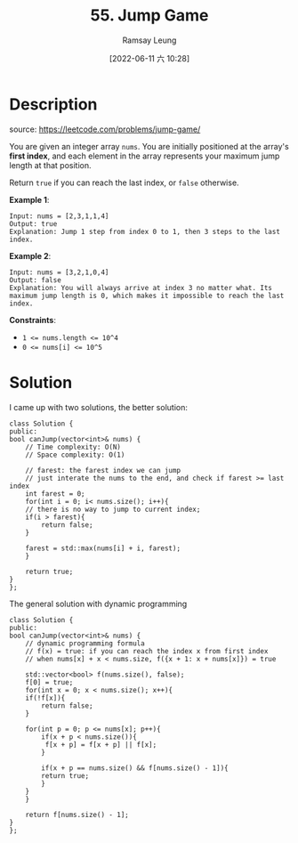 #+LATEX_CLASS: ramsay-org-article
#+LATEX_CLASS_OPTIONS: [oneside,A4paper,12pt]
#+AUTHOR: Ramsay Leung
#+EMAIL: ramsayleung@gmail.com
#+DATE: 2022-06-11 六 10:28
#+HUGO_BASE_DIR: ~/code/org/leetcode_book
#+HUGO_SECTION: docs/000
#+HUGO_AUTO_SET_LASTMOD: t
#+HUGO_DRAFT: false
#+DATE: [2022-06-11 六 10:28]
#+TITLE: 55. Jump Game
#+HUGO_WEIGHT: 55

* Description
  source: https://leetcode.com/problems/jump-game/

  You are given an integer array =nums=. You are initially positioned at the array's *first index*, and each element in the array represents your maximum jump length at that position.

  Return =true= if you can reach the last index, or =false= otherwise.

  *Example 1*:

  #+begin_example
  Input: nums = [2,3,1,1,4]
  Output: true
  Explanation: Jump 1 step from index 0 to 1, then 3 steps to the last index.
  #+end_example

  *Example 2*:

  #+begin_example
  Input: nums = [3,2,1,0,4]
  Output: false
  Explanation: You will always arrive at index 3 no matter what. Its maximum jump length is 0, which makes it impossible to reach the last index.
  #+end_example


  *Constraints*:

  - ~1 <= nums.length <= 10^4~
  - ~0 <= nums[i] <= 10^5~
* Solution
  I came up with two solutions, the better solution: 
  #+begin_src C++
    class Solution {
    public:
	bool canJump(vector<int>& nums) {
	    // Time complexity: O(N)
	    // Space complexity: O(1)
        
	    // farest: the farest index we can jump
	    // just interate the nums to the end, and check if farest >= last index
	    int farest = 0;
	    for(int i = 0; i< nums.size(); i++){
		// there is no way to jump to current index;
		if(i > farest){
		    return false;
		}
            
		farest = std::max(nums[i] + i, farest);
	    }
        
	    return true;
	}
    };
  #+end_src

  The general solution with dynamic programming
  #+begin_src C++
    class Solution {
    public:
	bool canJump(vector<int>& nums) {
	    // dynamic programming formula
	    // f(x) = true: if you can reach the index x from first index
	    // when nums[x] + x < nums.size, f({x + 1: x + nums[x]}) = true
        
	    std::vector<bool> f(nums.size(), false);
	    f[0] = true;
	    for(int x = 0; x < nums.size(); x++){
		if(!f[x]){
		    return false;
		}
            
		for(int p = 0; p <= nums[x]; p++){
		    if(x + p < nums.size()){
			 f[x + p] = f[x + p] || f[x];
		    }
                
		    if(x + p == nums.size() && f[nums.size() - 1]){
			return true;
		    }
		}
	    }
        
	    return f[nums.size() - 1];
	}
    };
  #+end_src
